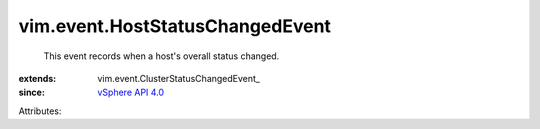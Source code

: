 
vim.event.HostStatusChangedEvent
================================
  This event records when a host's overall status changed.
:extends: vim.event.ClusterStatusChangedEvent_
:since: `vSphere API 4.0 <vim/version.rst#vimversionversion5>`_

Attributes:
